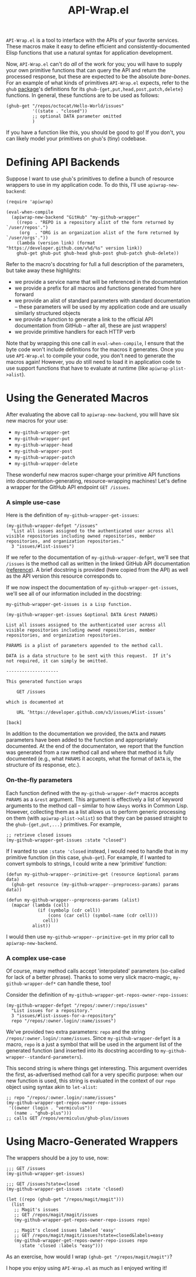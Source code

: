 #+Title: API-Wrap.el

=API-Wrap.el= is a tool to interface with the APIs of your favorite
services.  These macros make it easy to define efficient and
consistently-documented Elisp functions that use a natural syntax for
application development.

Now, =API-Wrap.el= can't do /all/ of the work for you; you will have to
supply your own primitive functions that can query the API and return
the processed response, but these are expected to be the absolute
/bare-bones/.  For an example of what kinds of primitives =API-Wrap.el=
expects, refer to the =ghub= [[https://github.com/tarsius/ghub][package]]'s definitions for its
~ghub-{get,put,head,post,patch,delete}~ functions.  In general, these
functions are to be used as follows:
#+BEGIN_SRC elisp
  (ghub-get "/repos/octocat/Hello-World/issues"
            '((state . "closed"))
            ;; optional DATA parameter omitted
            )
#+END_SRC
If you have a function like this, you should be good to go!  If you
don't, you can likely model your primitives on =ghub='s (tiny) codebase.

* Defining API Backends
Suppose I want to use =ghub='s primitives to define a bunch of resource
wrappers to use in my application code.  To do this, I'll use
~apiwrap-new-backend~:
#+BEGIN_SRC elisp
  (require 'apiwrap)

  (eval-when-compile
    (apiwrap-new-backend "GitHub" "my-github-wrapper"
      ((repo . "REPO is a repository alist of the form returned by `/user/repos'.")
       (org  . "ORG is an organization alist of the form returned by `/user/orgs'."))
      (lambda (version link) (format "https://developer.github.com/v%d/%s" version link))
      ghub-get ghub-put ghub-head ghub-post ghub-patch ghub-delete))
#+END_SRC
Refer to the macro's docstring for full a full description of the
parameters, but take away these highlights:
- we provide a service name that will be referenced in the
  documentation
- we provide a prefix for all macros and functions generated from
  here forward
- we provide an alist of standard parameters with standard
  documentation -- these parameters will be used by my application code
  and are usually similarly structured objects
- we provide a function to generate a link to the official API
  documentation from GitHub -- after all, these are just wrappers!
- we provide primitive handlers for each HTTP verb

Note that by wrapping this one call in ~eval-when-compile~, I ensure
that the byte code won't include definitions for the macros it
generates.  Once you use =API-Wrap.el= to compile your code, you don't
need to generate the macros again!  However, you /do/ still need to load
it in application code to use support functions that have to evaluate
at runtime (like ~apiwrap-plist->alist~).

* Using the Generated Macros
After evaluating the above call to ~apiwrap-new-backend~, you will have six
new macros for your use:
- ~my-github-wrapper-get~
- ~my-github-wrapper-put~
- ~my-github-wrapper-head~
- ~my-github-wrapper-post~
- ~my-github-wrapper-patch~
- ~my-github-wrapper-delete~
These wonderful new macros super-charge your primitive API functions
into documentation-generating, resource-wrapping machines!  Let's
define a wrapper for the GitHub API endpoint =GET /issues=.

*** A simple use-case
Here is the definition of ~my-github-wrapper-get-issues~:
#+BEGIN_SRC elisp
  (my-github-wrapper-defget "/issues"
    "List all issues assigned to the authenticated user across all
  visible repositories including owned repositories, member
  repositories, and organization repositories."
    3 "issues/#list-issues")
#+END_SRC
If we refer to the documentation of ~my-github-wrapper-defget~, we'll
see that =/issues= is the method call as written in the linked GitHub
API documentation ([[https://developer.github.com/v3/issues/#list-issues][reference]]).  A brief docstring is provided (here
copied from the API) as well as the API version this resource
corresponds to.

If we now inspect the documentation of ~my-github-wrapper-get-issues~,
we'll see all of our information included in the docstring:
#+BEGIN_EXAMPLE
  my-github-wrapper-get-issues is a Lisp function.

  (my-github-wrapper-get-issues &optional DATA &rest PARAMS)

  List all issues assigned to the authenticated user across all
  visible repositories including owned repositories, member
  repositories, and organization repositories.

  PARAMS is a plist of parameters appended to the method call.

  DATA is a data structure to be sent with this request.  If it’s
  not required, it can simply be omitted.

  --------------------

  This generated function wraps

      GET /issues

  which is documented at

      URL ‘https://developer.github.com/v3/issues/#list-issues’

  [back]
#+END_EXAMPLE
In addition to the documentation we provided, the =DATA= and =PARAMS=
parameters have been added to the function and appropriately
documented.  At the end of the documentaton, we report that the
function was generated from a raw method call and where that method is
fully documented (e.g., what =PARAMS= it accepts, what the format of
=DATA= is, the structure of its response, etc.).

*** On-the-fly parameters
Each function defined with the ~my-github-wrapper-def*~ macros accepts
=PARAMS= as a =&rest= argument.  This argument is effectively a list of
keyword arguments to the method call -- similar to how =&keys= works in
Common Lisp.  However, collecting them as a list allows us to perform
generic processing on them (with ~apiwrap-plist->alist~) so that they
can be passed straight to the ~ghub-{get,put,...}~ primitives.  For
example,
#+BEGIN_SRC elisp
  ;; retrieve closed issues
  (my-github-wrapper-get-issues :state "closed")
#+END_SRC

If I wanted to use =:state 'closed= instead, I would need to handle that
in my primitive function (in this case, =ghub-get=).  For example, if I
wanted to convert symbols to strings, I could write a new 'primitive'
function:
#+BEGIN_SRC elisp
  (defun my-github-wrapper--primitive-get (resource &optional params data)
    (ghub-get resource (my-github-wrapper--preprocess-params) params data))

  (defun my-github-wrapper--preprocess-params (alist)
    (mapcar (lambda (cell)
              (if (symbolp (cdr cell))
                  (cons (car cell) (symbol-name (cdr cell)))
                cell))
            alist))
#+END_SRC
I would then use =my-github-wrapper--primitive-get= in my prior call to
=apiwrap-new-backend=.

*** A complex use-case
Of course, many method calls accept 'interpolated' parameters
(so-called for lack of a better phrase).  Thanks to some very slick
macro-magic, ~my-github-wrapper-def*~ can handle these, too!

Consider the definition of
~my-github-wrapper-get-repos-owner-repo-issues~:
#+BEGIN_SRC elisp
  (my-github-wrapper-defget "/repos/:owner/:repo/issues"
    "List issues for a repository."
    3 "issues/#list-issues-for-a-repository"
    repo "/repos/:owner.login/:name/issues")
#+END_SRC
We've provided two extra parameters: =repo= and the string
=/repos/:owner.login/:name/issues=. Since ~my-github-wrapper-defget~ is a
macro, =repo= is a just a symbol that will be used in the argument list
of the generated function (and inserted into its docstring according
to ~my-github-wrapper--standard-parameters~).

This second string is where things get interesting.  This argument
overrides the first, as-advertised method call for a very specific
purpose: when our new function is used, this string is evaluated in
the context of our =repo= object using syntax akin to ~let-alist~:
#+BEGIN_SRC elisp
  ;; repo "/repos/:owner.login/:name/issues"
  (my-github-wrapper-get-repos-owner-repo-issues
   '((owner (login . "vermiculus"))
     (name . "ghub-plus")))
  ;; calls GET /repos/vermiculus/ghub-plus/issues
#+END_SRC

* Using Macro-Generated Wrappers
The wrappers should be a joy to use, now:

#+BEGIN_SRC elisp
  ;;; GET /issues
  (my-github-wrapper-get-issues)

  ;;; GET /issues?state=closed
  (my-github-wrapper-get-issues :state 'closed)

  (let ((repo (ghub-get "/repos/magit/magit")))
    (list
     ;; Magit's issues
     ;; GET /repos/magit/magit/issues
     (my-github-wrapper-get-repos-owner-repo-issues repo)

     ;; Magit's closed issues labeled 'easy'
     ;; GET /repos/magit/magit/issues?state=closed&labels=easy
     (my-github-wrapper-get-repos-owner-repo-issues repo
       :state 'closed :labels "easy")))
#+END_SRC
As an exercise, how would I wrap =(ghub-get "/repos/magit/magit")=?

I hope you enjoy using =API-Wrap.el= as much as I enjoyed writing it!
